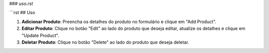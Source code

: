 
### `uso.rst`

```rst
## Uso

1. **Adicionar Produto**: Preencha os detalhes do produto no formulário e clique em "Add Product".
2. **Editar Produto**: Clique no botão "Edit" ao lado do produto que deseja editar, atualize os detalhes e clique em "Update Product".
3. **Deletar Produto**: Clique no botão "Delete" ao lado do produto que deseja deletar.
